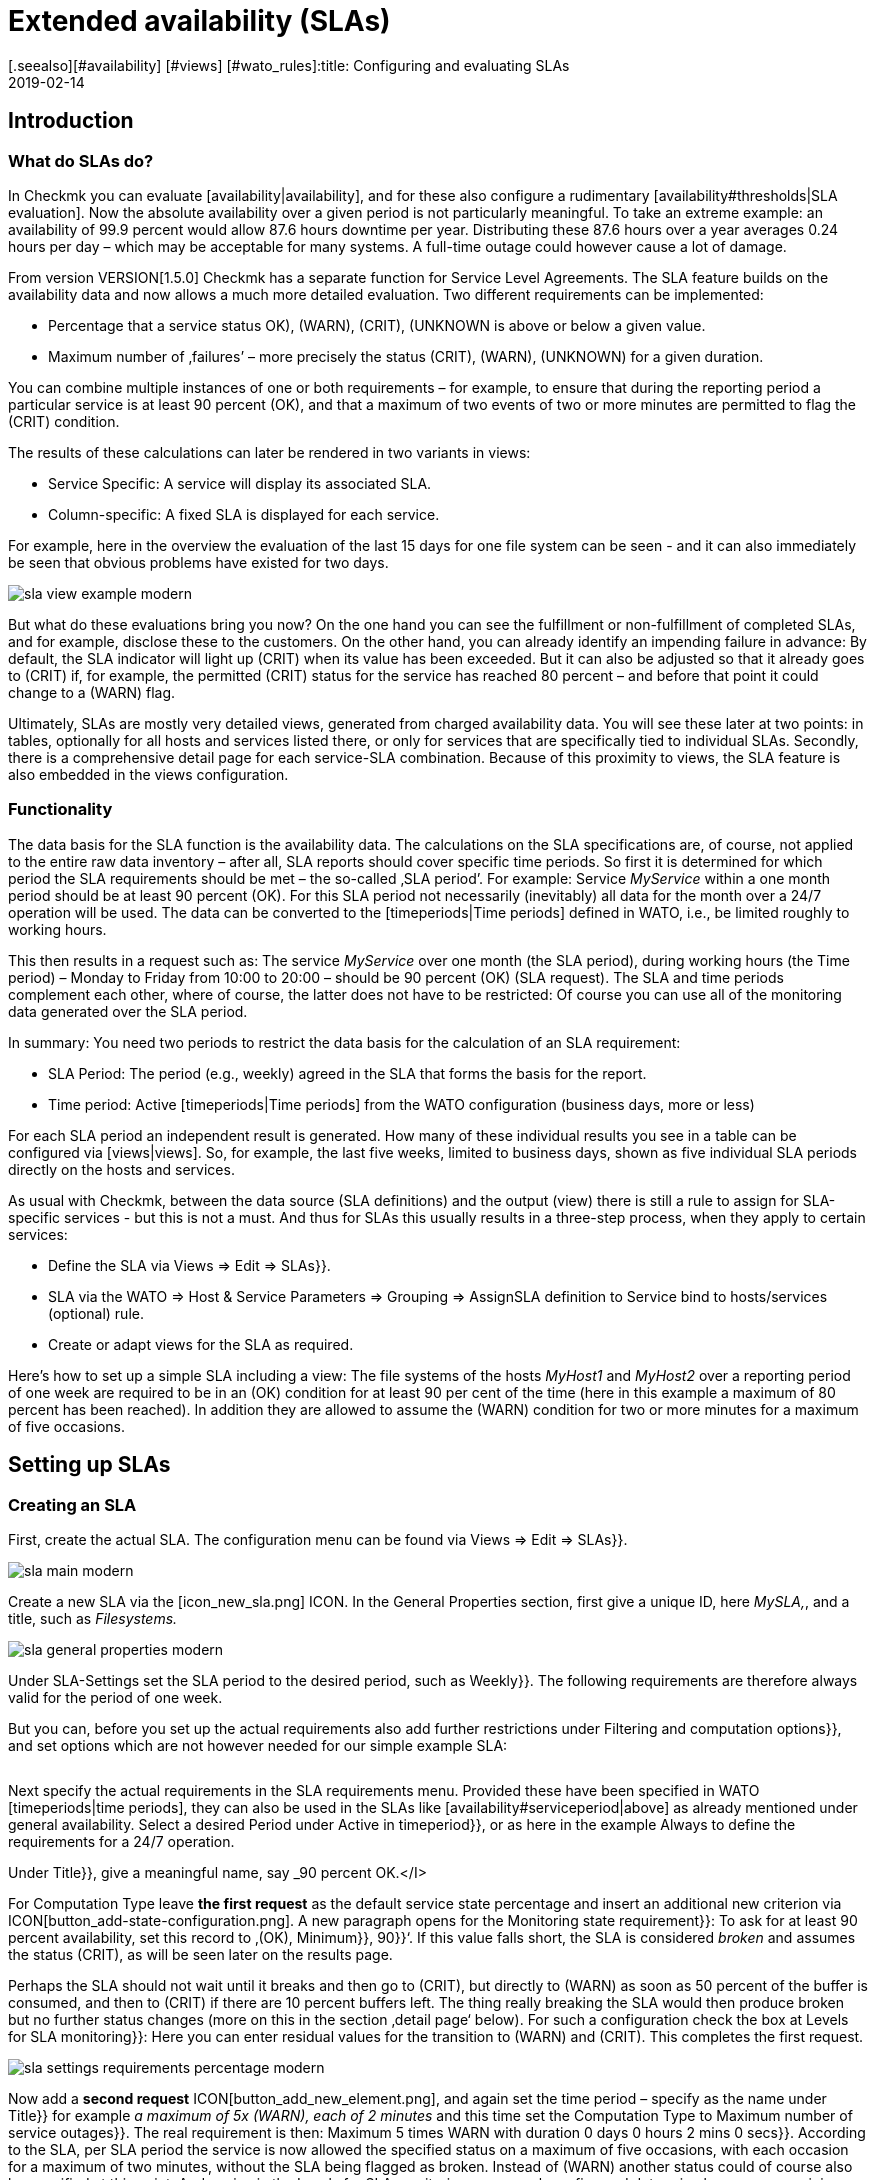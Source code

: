 = Extended availability (SLAs)
:revdate: 2019-02-14
[.seealso][#availability] [#views] [#wato_rules]:title: Configuring and evaluating SLAs
:description: Service level agreements are often not displayable as an easy availability. This article explains how to configure and use complex SLAs.


== Introduction

=== What do SLAs do?

In Checkmk you can evaluate [availability|availability], and
for these also configure a rudimentary [availability#thresholds|SLA evaluation].
Now the absolute availability over a given period is not particularly meaningful.
To take an extreme example: an availability of 99.9 percent would allow 87.6 hours downtime per year. Distributing these 87.6 hours over a year averages 0.24 hours
per day – which may be acceptable for many systems.
A full-time outage could however cause a lot of damage.

From version VERSION[1.5.0] Checkmk has a separate
function for Service Level Agreements. The SLA feature builds on the
availability data and now allows a much more detailed evaluation.
Two different requirements can be implemented:

* Percentage that a service status ((OK), (WARN), (CRIT), (UNKNOWN)) is above or below a given value.
* Maximum number of ‚failures’ – more precisely the status (CRIT), (WARN), (UNKNOWN) for a given duration.

You can combine multiple instances of one or both requirements – for example,
to ensure that during the reporting period a particular service is at least 90 percent (OK), and that a maximum of two events of two or more minutes are permitted to flag the (CRIT) condition.

The results of these calculations can later be rendered in two variants
in views:

* Service Specific: A service will display its associated SLA.
* Column-specific: A fixed SLA is displayed for each service.

For example, here in the overview the evaluation of the last 15 days for one
file system can be seen - and it can also immediately be seen that obvious problems have existed for two days.

image::bilder/sla_view_example_modern.png[]

But what do these evaluations bring you now? On the one hand you can see the
fulfillment or non-fulfillment of completed SLAs, and for example,
disclose these to the customers. On the other hand, you can already identify an impending failure in advance: By default, the SLA indicator will light up
(CRIT) when its value has been exceeded. But it can also be adjusted so
that it already goes to (CRIT) if, for example, the permitted (CRIT) status
for the service has reached 80 percent – and before that point it could change to a
(WARN) flag.

Ultimately, SLAs are mostly very detailed views, generated from
charged availability data. You will see these later at two points:
in tables, optionally for all hosts and services listed there,
or only for services that are specifically tied to individual SLAs.
Secondly, there is a comprehensive detail page for each service-SLA combination.
Because of this proximity to views, the SLA feature is also embedded in
the views configuration.


=== Functionality

The data basis for the SLA function is the availability data. The
calculations on the SLA specifications are, of course, not applied to the
entire raw data inventory – after all, SLA reports should cover
specific time periods. So first it is determined for which period the SLA
requirements should be met – the so-called ‚SLA period’.
For example: Service _MyService_ within a one month period
should be at least 90 percent (OK). For this SLA period not necessarily
(inevitably) all data for the month over a 24/7 operation will be used. The
data can be converted to the [timeperiods|Time periods] defined in WATO,
i.e., be limited roughly to working hours.

This then results in a request such as:
The service _MyService_ over one month (the SLA period), during working hours
(the Time period) – Monday to Friday from 10:00 to 20:00 – should be 90 percent
(OK) (SLA request). The SLA and time periods complement each other, where
of course, the latter does not have to be restricted: Of course
you can use all of the monitoring data generated over the SLA period.

In summary: You need two periods to restrict the data basis for the
calculation of an SLA requirement:

* SLA Period: The period (e.g., weekly) agreed in the SLA that forms the basis for the report.
* Time period: Active [timeperiods|Time periods] from the WATO configuration (business days, more or less)

For each SLA period an independent result is generated. How many of these individual results you see in a table can be configured via [views|views].
So, for example, the last five weeks, limited to business days, shown as five individual SLA periods directly on the hosts and services.

As usual with Checkmk, between the data source (SLA definitions) and the
output (view) there is still a rule to assign for SLA-specific services - but this
is not a must. And thus for SLAs this usually results in a three-step process,
when they apply to certain services:

* Define the SLA via [.guihints]#Views => Edit => SLAs}}.# 
* SLA via the [.guihints]#WATO => Host & Service Parameters => Grouping => AssignSLA definition to Service# bind to hosts/services (optional) rule.
* Create or adapt views for the SLA as required.

Here's how to set up a simple SLA including a view:
The file systems of the hosts _MyHost1_ and _MyHost2_ over a reporting
period of one week are required to be in an (OK) condition for at least 90 per cent
of the time (here in this example a maximum of 80 percent has been reached).
In addition they are allowed to assume the (WARN) condition for two or more minutes
for a maximum of five occasions.


== Setting up SLAs

[#createsla]
=== Creating an SLA

First, create the actual SLA. The configuration menu can be found via
[.guihints]#Views  => Edit  => SLAs}}.# 

image::bilder/sla_main_modern.png[align=border]

Create a new SLA via the [icon_new_sla.png] ICON.
In the [.guihints]#General Properties# section, first give a unique ID, here _MySLA,_,
and a title, such as _Filesystems._

image::bilder/sla_general_properties_modern.png[]

Under [.guihints]#SLA-Settings# set the [.guihints]#SLA period# to the desired period,
such as [.guihints]#Weekly}}.# The following requirements are therefore always
valid for the period of one week.

But you can, before you set up the actual requirements also add
further restrictions under [.guihints]#Filtering and computation options}},# 
and set options which are not however needed for our simple example SLA:

[cols=33, options="header"]
|===


|Option
|Function


|`Scheduled Downtimes`
|Consideration of planned [basics_downtimes|Scheduled Downtimes.]


|`Status Classification`
|Consideration of Flapping, Downtimes and times outside the monitoring times.


|`Service Status Grouping`
|Reclassification of Status.


|`Only show objects with outages`
|Show only objects with given default rates.


|`Host Status Grouping`
|Consideration of Host-Status (UNREACH) as (UNREACH), (UP), (DOWN).


|`Service Time`
|Consideration of [availability#serviceperiod|Serviceperiod.]


|`Notification Period`
|Consideration of Notification Periods.


|`Short Time Intervals`
|Ignore intervals shorter than a given duration, so that brief interruptions are ignored (similar to the concept of [availability#softstates|Soft states]).


|`Phase Merging`
|Directly successive reporting periods of the same status should not be amalgamated.


|`Query Time Limit`
|Limiting of the query time as a solution for slow or non-answering systems.


|`Limit processed data`
|Limiting of the data lines to be processed; standard is 5.000.

|===

Next specify the actual requirements in the [.guihints]#SLA requirements# menu.
Provided these have been specified in WATO [timeperiods|time periods],
they can also be used in the SLAs like [availability#serviceperiod|above] as already mentioned under general availability. Select a desired Period under [.guihints]#Active in timeperiod}},# or as here in the example [.guihints]#Always# to define the requirements for a 24/7 operation.

Under [.guihints]#Title}},# give a meaningful name, say _90 percent OK.</I>

For [.guihints]#Computation Type# leave *the first request*
as the default [.guihints]#service state percentage# and insert an additional new
criterion via ICON[button_add-state-configuration.png].
A new paragraph opens for the [.guihints]#Monitoring state requirement}}:# 
To ask for at least 90 percent availability, set this
record to ‚(OK), [.guihints]#Minimum}},# [.guihints]#90}}‘.# If this value falls short,
the SLA is considered _broken_ and assumes the status (CRIT), as will
be seen later on the results page.

Perhaps the SLA should not wait until it breaks and then go to (CRIT),
but directly to (WARN) as soon as 50 percent of the buffer is consumed,
and then to (CRIT) if there are 10 percent buffers left. The thing really
breaking the SLA would then produce [.guihints]#broken# but no
further status changes (more on this in the section ‚detail page‘ below).
For such a configuration check the box at [.guihints]#Levels for SLA monitoring}}:# 
Here you can enter residual values for the transition to (WARN) and
(CRIT). This completes the first request.

image::bilder/sla_settings_requirements_percentage_modern.png[align=border]

Now add a *second request* ICON[button_add_new_element.png],
and again set the time period – specify as the name under [.guihints]#Title}}# 
for example _a maximum of 5x (WARN), each of 2 minutes_ and this time set
the [.guihints]#Computation Type# to [.guihints]#Maximum number of service outages}}.# 
The real requirement is then:
[.guihints]#Maximum 5 times WARN with duration 0 days 0 hours 2 mins 0 secs}}.# 
According to the SLA, per SLA period the service is now allowed the
specified status on a maximum of five occasions, with each occasion for
a maximum of two minutes, without the SLA being flagged as broken.
Instead of (WARN) another status could of course also be specified at this point.
And again via the [.guihints]#Levels for SLA monitoring# you may also refine and
determine how many remaining incidents will trigger a warning,
before the SLA actually breaks with a (WARN) or (CRIT).

image::bilder/sla_settings_requirements_outages_modern.png[align=border]

As mentioned earlier, you can add more of these requirements and knit detailed
SLAs together. But there are still no services that ‚react‘ to this SLA - in our
example, a rule must make this connection. As you are using the configuration
created so far without such an SLA service connection, read the section
[sla#moreslaviews|Column-specific SLA display] below.

=== Linking an SLA to a service

The SLA is connected to a service via
[.guihints]#WATO => Host & Service Parameters => Grouping => AssignSLA definition to service}}.# 
Create a rule, enable the only rule-specific option [.guihints]#Assign SLA to Service}},# 
and then choose your SLA definition from the pop-up menu
_MySLA,_ listed here by their title _Filesystems_.

image::bilder/rule_assign_sla_definition_value_modern.png[align=center]

Next under [.guihints]#Conditions# in the [.guihints]#Services# section set
further filters for the desired services. As always you can work here
with [regexes|regular expressions], and as in this example link the
SLA definition to all local file systems via [.guihints]#Filesystem. *}}.# 
Optionally you can still restrict everything using the rule-specific
filters for folders, host tags and explicit hosts; in our example they are
the hosts _MyHost1_ and _MyHost2_.

Of course at this point you could also omit any service filtering and simply
bind the SLA to all services. How and why it is better to do that with a
column-specific SLA view can be seen in [sla#slacolumn|below].

image::bilder/rule_assign_sla_definition_conditions_modern.png[]


===  Integrating an SLA in view

So you have now created the SLA definition _MySLA_, and tied it to all
services for the two hosts that start with _Filesystem_.
Now create another [views#new|new view] for the SLAs.
For the SLA example a simple view of the two hosts with their file system services
and SLAs should be sufficient. For clarification,
still to come are the Checkmk services to which no SLA is currently tied.

image::bilder/sla_view_modern.png[align=border]

Create a new view with [.guihints]#Views => Edit => New}}.# In the first query specify
[.guihints]#All services# as [.guihints]#Datasource}}.# For the following query,
whether to show information from a single host or service,
just confirm without making a selection.

Under [.guihints]#General Properties}},# enter an id – here _MySLAView_Demo_ –
a title, such as _My SLA Demo View_, and ultimately a topic like
_MyTopicSLA_ if you later wish to have all of your SLA views under your own
nodes in the views navigation. All other values can be left unchanged while testing.

Now navigate to the [.guihints]#Columns# section and initially using
ICON[button_views_add_column.png] merge the three general columns
[.guihints]#Services: Service state}},# [.guihints]#Hosts: hostname}}# 
and [.guihints]#Services: Service description# as the basis for the view.

The column selector also contains two SLA-specific columns:
[.guihints]#Hosts/services: SLA - service specific# and [.guihints]#hosts/services: SLA - column specific}}.# 
The latter shows _a fixed_ SLA definition for each
service in the view - the better alternative to an SLA
for all services as mentioned above. More on this [sla#slacolumn|later].
Add the [.guihints]#Hosts/Services: SLA - Service specific# column at this point.
Here all sorts of options are now available for the presentation of the SLAs’ results.

[.guihints]#SLA timerange}}:# Use this to set the time frame for for which you
want to see SLA results. For example, if you have the reporting period
[.guihints]#monthly# in your SLA definition and here [.guihints]#Last Year}},# you receive
twelve individual results. In this example the [.guihints]#SLA periods# option is used
to count the number of times displayed reporting periods can be set directly:
For five periods/results set [.guihints]#Starting from period number# to [.guihints]#0}},# 
and [.guihints]#Looking back# to [.guihints]#4}}.# 

[.guihints]#Layout options}}:# By default, this option is set to [.guihints]#Only Display SLA Name}}.# 
To actually see the results of the SLAs, choose here [.guihints]#Display SLA statistics}}.# 
You can display up to three different elements:

* [.guihints]#Display SLA subresults for each requirement# separately displays each affected SLA with its name.
* [.guihints]#Display a summary for each SLA period# shows a graphic summary under the [.guihints]#Aggregated result# label.
* [.guihints]#Display a summary over all SLA periods}}:# Shows a textual, percentage summary of all SLAs under the [.guihints]#Summary# label.

For the current example, activate all three options.

[.guihints]#Generic plugin display options}}:# At this point define for the display
of _Outage/Percentage SLAs_ whether summaries (texts)
or respectively individual results (icons) of the reporting periods should appear.
To see both in action, in [.guihints]#Service outage count display options}}# 
select the [.guihints]#aggregated info over all SLA periods# entry, and leave
the option for percentage SLAs on [.guihints]#Show seperate result for each SLA period}}.# 

image::bilder/sla_view_options_modern.png[align=border]

If you want to group the view by individual hosts, optionally under [.guihints]#Grouping}}# 
add the column [.guihints]#Host: Hostname# - which ensures a visual separation of the hosts.

Because the view should show only the hosts _MyHost1_ and _MyHost2_,
in the last step – still in [.guihints]#Context/Search Filters# – under [.guihints]#host# set a filter
for the [.guihints]#hostname}}:# 
<I>MyHost1|MyHost2_.
For a slightly clearer example view you can still set a filter under Services,
for example <I>file system.*|Check_MK *_. So you then get the SLA-monitored
file system services, and as an unmonitored counterpart the Checkmk services –
in this way the effect from using the service-specific SLA display will simply be clearer.

image::bilder/sla_view_context_modern.png[]

As a result you will get a view with five status icons as single results from
the Percentage SLA, and a summary in the form of [.guihints]#100 percent# for the Outage SLA.
Of course only in the lines for the file system services – the Checkmk lines remain empty.

image::bilder/sla_view_modern.png[align=border]


[#moreslaviews]
== Further views

[#slacolumn]
=== Column-specific SLA displays

The service-specific view has a big disadvantage: you can indeed
create multiple rules that assign the same service to different SLAs,
however you can only display the SLA assigned to the first of these rules –
there is no way the SLA of a second controlling rule can be displayed in a second column.

But you can show several columns with different fixed, specified SLAs very well.
Such column-specific views are useful, for example, if you need multiple SLAs
which should apply for all services of some or all hosts.
So it could be about defining something like gold, silver and bronze SLAs,
each in a separate column next to the services of a host.
Then at a glance it will be clear which SLA definitions a server/service meets.
In short: the column-specific view allows you to display more than just a single SLA
for services.

In the example completed above, those three steps mentioned at the beginning were
executed - create SLA, bind to service, install in view.
For column-specific views you can just leave out the second step.
Create only the SLA, and arrange a view with the [.guihints]#Hosts/Services: SLA - Column specific# column. The SLA results will then be displayed in each line independently of the respective service.

The following image shows the above SLA view for _MyHost1_,
with an additional column each service’s SLA results (maximum of
three outages of Checkmk services); thus is the difference between
service and column-specific indicator’s is clearly visible.
What should also become clear: the SLA designed specifically for Checkmk services
of course makes only moderate sense in the file system columns.
It is worth planning thoroughly before beginning the implementation!

image::bilder/sla_view__columnspecific_modern.png[align=border]

One more small *note:* In the options for the service-specific
views, above under [.guihints]#Generic plugin display options# we have seen the settings
for outage and percentage SLAs. In the options for the column-specific views
you can see these two as well - but only if the SLA actually includes outage and percentage criteria!
Here _generic_ is not appropriate, but _static_, a fixed SLA definition is invoked. Only the options that belong to this SLA will be seen.

There are many ways to bring SLAs, services and views together - here good advance planning is required for exactly what you want to display for SLAs.


=== SLA-Detail page

Integrating the SLA information into tables provides a fast overview,
but of course you can also consider the results in detail.
A click on the cell with the SLA data takes you directly to the detail page
of the SLA results from the affected service.

image::bilder/sla_view_details_overview_modern_bars.png[align=border]

Here four different types of information can be found:

* raw data of the availability,
* a summary of all of the requirements of an SLA,
* individual results of all of the requirements of a SLA and
* SLA-Specifications.

[.guihints]#General information}}:# Here you can see the raw availability data, and thus the SLA calculations as an overview of the status of each period, and below it the aggregated results of the SLA’s requirements.

See [.guihints]#Computation plug-in information# for information on each
individual requirement of the SLA. The timeline shows every single state,
in the [.guihints]#Result# row you can find the results for each individual
reporting period. A special feature here: If you, as described in the example,
have set SLA levels and the SLA even before breaking goes to (CRIT),
this will be displayed with orange instead of the usual red bars.
The bars will then turn red when the SLA breaks. Once you get that
move the mouse pointer to the result bar, there via a hover menu you will see
the individual events that are responsible for the status;
in the following picture the status is nearly (WARN) – because only four out
of the five allowed failures are left – and the [.guihints]#SLA broken# message will also
appear in this menu.

image::bilder/sla_view_details_results_modern.png[align=border]

Finally, you will find the configuration data under your SLA’s [.guihints]#SLA specification}},# 
which will help you to better evaluate and understand the results presented.

image::bilder/sla_view_details_overview_modern_options.png[align=border]

A small note about using the view: If you hover the mouse over the result bar
of a period the corresponding period will be highlighted - for all individual
requirements and also the summary under [.guihints]#General information}}.# 
By clicking you can select/deselect one or more periods.
This works in the [.guihints]#Result# and [.guihints]#Aggregated results# lines.
For example, in the screenshot above the current period is highlighted on the far right.


=== SLAs for BI-Aggregates

You've already read above about using the availability for BI aggregates.
The SLAs are also available to the aggregates (the top level) – via asmall detour:
the status of a [bi|BI aggregation] can be monitored through the [.guihints]#Check State of BI Aggregation# rule set as a fully normal service.
This then appears, for example, as _Aggr MySLA_ in the host views and can
in turn be associated with an SLA over the [.guihints]#Assign SLA definition to service# rule as used above.


You will find the rule under [.guihints]#WATO => Host & Service Parameters => ActiveChecks => CheckState of BI Aggregation}}.# 
The rule is designed to also query BI aggregates on remote Checkmk servers.
Therefore you need to connect the URL to the server and specify an [wato_user#automation| automation user].
And of course that desired BI aggregate in the [.guihints]#Aggregation Name# field:
Here you enter the title of a top-level rule from your BI pack.

image::bilder/sla_view_bi_modern.png[align=border]

Caution – *there is a risk of confusion here:* In the BI configuration
create the actual aggregation, i.e. the logic, using rules - and one of the
highest rules is specified using their title as "Aggregation".

image::bilder/sla_bi_rules_modern.png[align=border]


== Error handling

====  What do I check if my SLA does not work, or does not work as expected?

In practice SLAs are an interplay of many different configurations:
the SLA itself, the view and service options, time periods, rules and of course availability data. If the SLA shows different results than
expected, just go through the complete chain.
In case of doubt it also helps to visualize the entire process with pen and paper –
to see all of the information involved at a glance.
The following points can be used as a small checklist:

* Time periods: [.guihints]#WATO => Timeperiods}}# 
* Planned maintenance times: [.guihints]#WATO => Monitoring Configuration => RecurringDowntimes for Hosts/Services# – only with the (CEE)
* Service times: [.guihints]#WATO => Monitoring Configuration => ServicePeriod for hosts# and [.guihints]#... for services# respectively
*  SLA Service Link: [.guihints]#WATO => Host & Service Parameters => AssignSLA definition to service}}# 
* Service-Configuration: [.guihints]#WATO => Host & Service Parameters => MyService}}# 
* BI-Configuration: [.guihints]#WATO => Business Intelligence => MyBiPack => MyTopLevelRule}}# 
* BI-Monitoring: [.guihints]#WATO => Host & Service Parameters => ActiveChecks => CheckState of BI Aggregation}}# 
* SLA-Configuration: [.guihints]#Views => SLAs => MySLA}}# 
* Options for the View: [.guihints]#Views => MyView}}# 

After you have checked the configurations, you can verify the functioning of
the SLA using manual (fake) status changes and maintenance times
by applying [commands|commands] to the objects in a view.


==== How do I find out why my SLA is not being displayed in a view?

In such a case, open the settings of the affected view and first check the obvious:
Is there even a column with an SLA? But contradictory filters are a more likely cause:
If you have tied the SLA to a service using a rule, this service of course may
not be excluded from the view options under [.guihints]#Context/Search Filters}}.# 

Service-bound SLAs still have one more source of error:
As described above, for each service’s view you can only display one
rule-linked SLA - and it is that of the first matchingrule.
Finally, the view receives only the instruction to display in each line the SLA
associated with the service – not the second or fifth connected SLA. Unless you have created appropriate rules they are simply ignored.
In such cases, you can change the display via [sla#slacolumn|column-specific].


====  Why am I not being notified about my SLA when it is about to go over/under?

In its simplest form the SLA status changes only when the conditions have been broken.
To be notified in advance you must [sla#createsla|configure the SLA Levels.]
